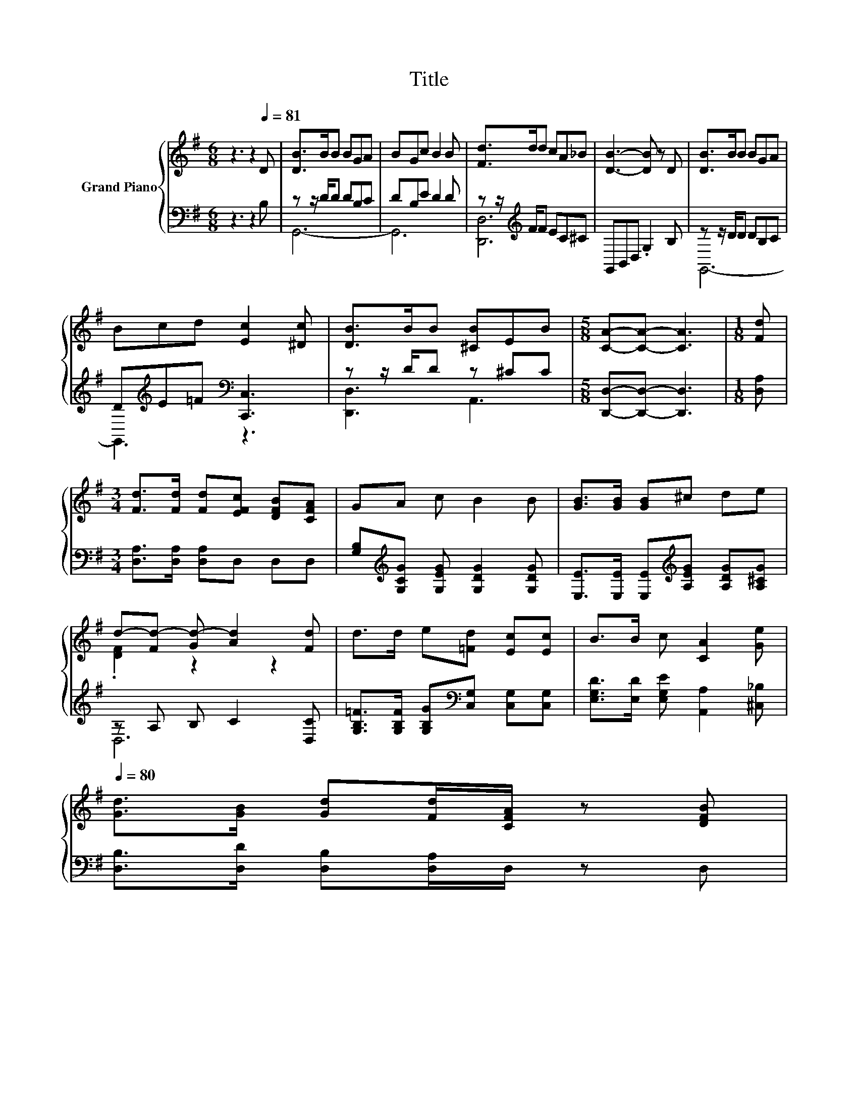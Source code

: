 X:1
T:Title
%%score { ( 1 4 ) | ( 2 3 ) }
L:1/8
M:6/8
K:G
V:1 treble nm="Grand Piano"
V:4 treble 
V:2 bass 
V:3 bass 
V:1
 z3 z2[Q:1/4=81] D | [DB]>BB BGA | BGc B2 B | [Fd]>dd cA_B | [DB]3- [DB] z D | [DB]>BB BGA | %6
 Bcd [Ec]2 [^Dc] | [DB]>BB [^CB]EB |[M:5/8] [CA]-[CA]- [CA]3 |[M:1/8] [Fd] | %10
[M:3/4] [Fd]>[Fd] [Fd][EFc] [DFB][CFA] | GA c B2 B | [GB]>[GB] [GB]^c de | %13
 d-[Fd-] [Gd-] [Ad]2 [Fd] | d>d e[=Fd] [Ec][Ec] | B>B c [CA]2 [Ge][Q:1/4=80] | %16
 [Gd]>[GB] [Gd][Fd]/[CFA]/ z [DFB][Q:1/4=79][Q:1/4=77][Q:1/4=76][Q:1/4=75][Q:1/4=74][Q:1/4=73][Q:1/4=71][Q:1/4=70][Q:1/4=69][Q:1/4=68][Q:1/4=67][Q:1/4=66][Q:1/4=64][Q:1/4=63][Q:1/4=62] | %17
[M:5/8] G2- [EG-] [DG]2 |] %18
V:2
 z3 z2 B, | z z/ D/D DB,C | DB,E D2 D | z z/[K:treble] F/F EC^C | G,,B,,D, .G,2 B, | %5
 z z/ D/D DB,C | D[K:treble]E=F[K:bass] [C,,C,]3 | z z/ D/D z ^CC | %8
[M:5/8] [D,,D,]-[D,,D,]- [D,,D,]3 |[M:1/8] [D,A,] |[M:3/4] [D,A,]>[D,A,] [D,A,]D, D,D, | %11
 [G,B,][K:treble][G,CG] [G,EG] [G,DG]2 [G,DG] | [E,E]>[E,E] [E,E][K:treble][A,EG] [A,DG][A,^CG] | %13
 z A, B, C2 [D,C] | [G,B,=F]>[G,B,F] [G,B,G][K:bass][C,G,] [C,G,][C,G,] | %15
 [E,G,D]>[E,D] [E,G,E] [A,,A,]2 [^C,_B,] | [D,B,]>[D,D] [D,B,][D,A,]/D,/ z D, |[M:5/8] z2 C B,2 |] %18
V:3
 x6 | G,,6- | G,,6 | [D,,D,]6[K:treble] | x6 | G,,6- | G,,3[K:treble][K:bass] z3 | [D,,D,]3 A,,3 | %8
[M:5/8] x5 |[M:1/8] x |[M:3/4] x6 | x[K:treble] x5 | x3[K:treble] x3 | D,6 | x3[K:bass] x3 | x6 | %16
 x6 |[M:5/8] G,,-G,,- G,,3 |] %18
V:4
 x6 | x6 | x6 | x6 | x6 | x6 | x6 | x6 |[M:5/8] x5 |[M:1/8] x |[M:3/4] x6 | x6 | x6 | %13
 .[DF]2 z2 z2 | x6 | x6 | x6 |[M:5/8] [B,D]2 z z2 |] %18

